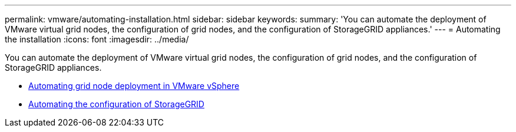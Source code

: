 ---
permalink: vmware/automating-installation.html
sidebar: sidebar
keywords:
summary: 'You can automate the deployment of VMware virtual grid nodes, the configuration of grid nodes, and the configuration of StorageGRID appliances.'
---
= Automating the installation
:icons: font
:imagesdir: ../media/

[.lead]
You can automate the deployment of VMware virtual grid nodes, the configuration of grid nodes, and the configuration of StorageGRID appliances.

* link:automating-grid-node-deployment-in-vmware-vsphere.html[Automating grid node deployment in VMware vSphere]

* link:automating-configuration-of-storagegrid.html[Automating the configuration of StorageGRID]

